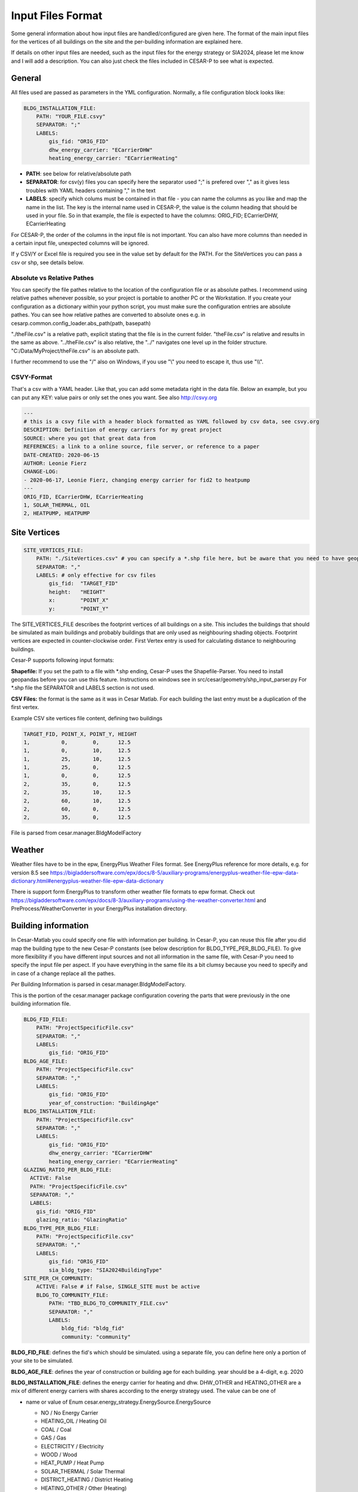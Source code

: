 .. _input_files_format:

===================
Input Files Format
===================


Some general information about how input files are handled/configured are given here.
The format of the main input files for the vertices of all buildings on the site and
the per-building information are explained here.

If details on other input files are needed, such as the input files for the energy strategy or SIA2024, please let me
know and I will add a description. You can also just check the files included in CESAR-P to see what is expected.

General
-------
All files used are passed as parameters in the YML configuration.
Normally, a file configuration block looks like:

.. code-block::

    BLDG_INSTALLATION_FILE:
        PATH: "YOUR_FILE.csvy"
        SEPARATOR: ";"
        LABELS:
            gis_fid: "ORIG_FID"
            dhw_energy_carrier: "ECarrierDHW"
            heating_energy_carrier: "ECarrierHeating"

- **PATH**: see below for relative/absolute path
- **SEPARATOR**: for csv(y) files you can specify here the separator used ";" is prefered over "," as it gives less
  troubles with YAML headers containing "," in the text
- **LABELS**: specify which colums must be contained in that file - you can name the columns as you like and map the
  name in the list. The key is the internal name used in CESAR-P, the value is the column heading that should be used
  in your file. So in that example, the file is expected to have the columns: ORIG_FID; ECarrierDHW, ECarrierHeating

For CESAR-P, the order of the columns in the input file is not important. You can also have more columns than
needed in a certain input file, unexpected columns will be ignored.

If y CSV/Y or Excel file is required you see in the value set by default for the PATH. For the SiteVertices you can
pass a csv or shp, see details below.

Absolute vs Relative Pathes
~~~~~~~~~~~~~~~~~~~~~~~~~~~~
You can specify the file pathes relative to the location of the configuration file or as absolute pathes.
I recommend using relative pathes whenever possible, so your project is portable to another PC or the Workstation.
If you create your configuration as a dictionary within your python script, you must make sure the configuration entries are absolute pathes. 
You can see how relative pathes are converted to absolute ones e.g. in cesarp.common.config_loader.abs_path(path, basepath)

"./theFile.csv" is a relative path, explicit stating that the file is in the current folder.
"theFile.csv" is relative and results in the same as above.
"../theFile.csv" is also relative, the "../" navigates one level up in the folder structure.
"C:/Data/MyProject/theFile.csv" is an absolute path.


I further recommend to use the "/" also on Windows, if you use "\\" you need to escape it, thus use "\\\\".

CSVY-Format
~~~~~~~~~~~~
That's a csv with a YAML header. Like that, you can add some metadata right in the data file. Below an example, but
you can put any KEY: value pairs or only set the ones you want. See also http://csvy.org

.. code-block::

  ---
  # this is a csvy file with a header block formatted as YAML followed by csv data, see csvy.org
  DESCRIPTION: Definition of energy carriers for my great project
  SOURCE: where you got that great data from
  REFERENCES: a link to a online source, file server, or reference to a paper
  DATE-CREATED: 2020-06-15
  AUTHOR: Leonie Fierz
  CHANGE-LOG:
  - 2020-06-17, Leonie Fierz, changing energy carrier for fid2 to heatpump
  ---
  ORIG_FID, ECarrierDHW, ECarrierHeating
  1, SOLAR_THERMAL, OIL
  2, HEATPUMP, HEATPUMP


Site Vertices
-------------

.. code-block::

    SITE_VERTICES_FILE:
        PATH: "./SiteVertices.csv" # you can specify a *.shp file here, but be aware that you need to have geopandas installed when reading from shape file
        SEPARATOR: ","
        LABELS: # only effective for csv files
            gis_fid:  "TARGET_FID"
            height:   "HEIGHT"
            x:        "POINT_X"
            y:        "POINT_Y"

The SITE_VERTICES_FILE describes the footprint vertices of all buildings on a site. This includes the buildings that should be
simulated as main buildings and probably buildings that are only used as neighbouring shading objects.
Footprint vertices are expected in counter-clockwise order. First Vertex entry is used for calculating distance to
neighbouring buildings.

Cesar-P supports following input formats:

**Shapefile:** If you set the path to a file with \*.shp ending, Cesar-P uses the Shapefile-Parser.
You need to install geopandas before you can use this feature. Instructions on windows see in src/cesar/geometry/shp_input_parser.py
For \*.shp file the SEPARATOR and LABELS section is not used.

**CSV Files:** the format is the same as it was in Cesar Matlab.
For each building the last entry must be a duplication of the first vertex.

Example CSV site vertices file content, defining two buildings

.. code-block::

    TARGET_FID, POINT_X, POINT_Y, HEIGHT
    1,          0,        0,      12.5
    1,          0,        10,     12.5
    1,          25,       10,     12.5
    1,          25,       0,      12.5
    1,          0,        0,      12.5
    2,          35,       0,      12.5
    2,          35,       10,     12.5
    2,          60,       10,     12.5
    2,          60,       0,      12.5
    2,          35,       0,      12.5

File is parsed from cesar.manager.BldgModelFactory

Weather
-------
Weather files have to be in the epw, EnergyPlus Weather Files format. See EnergyPlus reference for more details, e.g.
for version 8.5 see https://bigladdersoftware.com/epx/docs/8-5/auxiliary-programs/energyplus-weather-file-epw-data-dictionary.html#energyplus-weather-file-epw-data-dictionary

There is support form EnergyPlus to transform other weather file formats to epw format. Check out https://bigladdersoftware.com/epx/docs/8-3/auxiliary-programs/using-the-weather-converter.html and
PreProcess/WeatherConverter in your EnergyPlus installation directory.

Building information
--------------------
In Cesar-Matlab you could specify one file with information per building. In Cesar-P, you can reuse this file after you did map the building type to the new Cesar-P constants (see below description for BLDG_TYPE_PER_BLDG_FILE).
To give more flexibility if you have different input sources and not all information in the same file, with Cesar-P
you need to specify the input file per aspect. If you have everything in the same file its a bit clumsy because you
need to specify and in case of a change replace all the pathes.

Per Building Information is parsed in cesar.manager.BldgModelFactory.

This is the portion of the cesar.manager package configuration covering the parts that were previously in the one building information file.

.. code-block::

    BLDG_FID_FILE:
        PATH: "ProjectSpecificFile.csv"
        SEPARATOR: ","
        LABELS:
            gis_fid: "ORIG_FID"
    BLDG_AGE_FILE:
        PATH: "ProjectSpecificFile.csv"
        SEPARATOR: ","
        LABELS:
            gis_fid: "ORIG_FID"
            year_of_construction: "BuildingAge"
    BLDG_INSTALLATION_FILE:
        PATH: "ProjectSpecificFile.csv"
        SEPARATOR: ","
        LABELS:
            gis_fid: "ORIG_FID"
            dhw_energy_carrier: "ECarrierDHW"
            heating_energy_carrier: "ECarrierHeating"
    GLAZING_RATIO_PER_BLDG_FILE:
      ACTIVE: False
      PATH: "ProjectSpecificFile.csv"
      SEPARATOR: ","
      LABELS:
        gis_fid: "ORIG_FID"
        glazing_ratio: "GlazingRatio"
    BLDG_TYPE_PER_BLDG_FILE:
        PATH: "ProjectSpecificFile.csv"
        SEPARATOR: ","
        LABELS:
            gis_fid: "ORIG_FID"
            sia_bldg_type: "SIA2024BuildingType"
    SITE_PER_CH_COMMUNITY:
        ACTIVE: False # if False, SINGLE_SITE must be active
        BLDG_TO_COMMUNITY_FILE:
            PATH: "TBD_BLDG_TO_COMMUNITY_FILE.csv"
            SEPARATOR: ","
            LABELS:
                bldg_fid: "bldg_fid"
                community: "community"

**BLDG_FID_FILE**: defines the fid's which should be simulated. using a separate file, you can define here only a portion of your site to be simulated.

**BLDG_AGE_FILE**: defines the year of construction or building age for each building. year should be a 4-digit, e.g. 2020

**BLDG_INSTALLATION_FILE**: defines the energy carrier for heating and dhw. DHW_OTHER and HEATING_OTHER are a mix of different energy carriers with shares according to the energy strategy used. The value can be one of

- name or value of Enum cesar.energy_strategy.EnergySource.EnergySource

  - NO / No Energy Carrier
  - HEATING_OIL / Heating Oil
  - COAL / Coal
  - GAS / Gas
  - ELECTRICITY / Electricity
  - WOOD / Wood
  - HEAT_PUMP / Heat Pump
  - SOLAR_THERMAL / Solar Thermal
  - DISTRICT_HEATING / District Heating
  - HEATING_OTHER / Other (Heating)
  - DWH_OTHER / Other (DHW)

- legacy matlab numeric id: mapping between numeric ID and EnergySource is defined in cesar.energy_strategy.EnergySource.EnergySource.
  It is

  - 1:  EnergySource.NO
  - 2:  EnergySource.HEATING_OIL
  - 3:  EnergySource.COAL
  - 4:  EnergySource.GAS
  - 5:  EnergySource.ELECTRICITY
  - 6:  EnergySource.WOOD
  - 7:  EnergySource.HEAT_PUMP
  - 8:  EnergySource.SOLAR_THERMAL
  - 9:  EnergySource.DISTRICT_HEATING
  - 10: EnergySource.HEATING_OTHER
  - 11: EnergySource.DWH_OTHER

  I do not recommend to use the legacy numeric id if you prepare new input files.

**GLAZING_RATIO_PER_BLDG_FILE**: defines the glazing ratio percentage for the building. if the entry "ACTIVE" is set to False, glazing ratio from constructional archetype is used.
The percentage can be defined as a value between 0...1 or 0...100, but it must be consistent within the file.

**BLDG_TYPE_PER_BLDG_FILE**: The building type is used to generate the correct SIA 2024 parameters and profiles.
The value can be one of the constants (key stated in CAPITAL, e.g. MFH) defined in src/cesar/SIA2024/ressources/building_types.yml. This is

- MFH (Wohnen MFH / Residential Multi Family Home)
- SFH (Wohnen EFH / Residential Single Family Home)
- OFFICE (Verwaltung / Office)
- SCHOOL (Schule (ohne Turnhalle) / School (without gym))
- SHOP (Verkauf / Shop)
- RESTAURANT (Restaurant (mit Küche) / Restaurant (with kitchen))
- HOSPITAL ( Spital / Hospital)

ATTENTION: If you are using an input file used previously with **Cesar Matlab**, you need to map the numeric Building Type to
the constants. In the example files I got the mapping was **1 -> SFH, 2-> MFH**. Onyl those two building types were used, and I didn't see a mapping in the code from the numeric id to the building type,
thus you have to match it yourself if you have entries other then 1 and 2.

Example file (including column LastRetrofit and GroundFloorArea is not refered to in the config and are currently not necessary to be specified).
According configuration is above.

.. code-block::

  ORIG_FID, SIA2024BuildingType, BuildingAge, LastRetrofit, GroundFloorArea, ECarrierHeating, ECarrierDHW, GlazingRatio
  1,        MFH,                 1900,        1900,         250,             2,               2,           13
  2,        MFH,                 1930,        1930,         250,             2,               2,           16


**SITE_PER_CH_COMMUNITY**: 
If you have different locations for your buildings, you can activate that option and map
the the file where the community is defined for each of the buildings. Currently the community only influences the
weather file chosen. Make sure the set the path to where you have your weather files stored if you do not want to use
in the config for the package cesar.weather.swiss_communities. There you can also lookup the list of community id's.